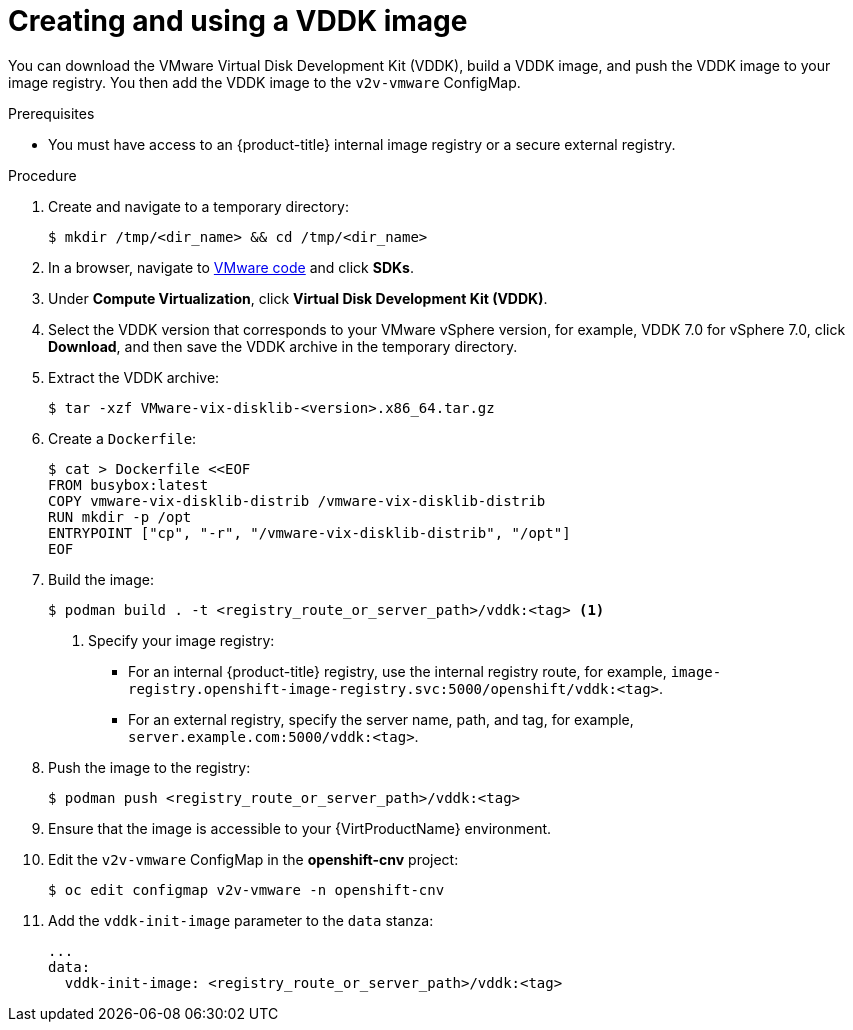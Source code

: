 // Module included in the following assemblies:
//
// * virt/virtual_machines/importing_vms/virt-importing-vmware-vm.adoc

[id="virt-creating-vddk-image_{context}"]
= Creating and using a VDDK image

You can download the VMware Virtual Disk Development Kit (VDDK), build a VDDK image, and push the VDDK image to your image registry. You then add the VDDK image to the `v2v-vmware` ConfigMap.

.Prerequisites

* You must have access to an {product-title} internal image registry or a secure external registry.

.Procedure

. Create and navigate to a temporary directory:
+
[source,terminal]
----
$ mkdir /tmp/<dir_name> && cd /tmp/<dir_name>
----

. In a browser, navigate to link:https://code.vmware.com/home[VMware code] and click *SDKs*.
. Under *Compute Virtualization*, click *Virtual Disk Development Kit (VDDK)*.
. Select the VDDK version that corresponds to your VMware vSphere version, for example, VDDK 7.0 for vSphere 7.0, click *Download*, and then save the VDDK archive in the temporary directory.

. Extract the VDDK archive:
+
[source,terminal]
----
$ tar -xzf VMware-vix-disklib-<version>.x86_64.tar.gz
----

. Create a `Dockerfile`:
+
[source,terminal]
----
$ cat > Dockerfile <<EOF
FROM busybox:latest
COPY vmware-vix-disklib-distrib /vmware-vix-disklib-distrib
RUN mkdir -p /opt
ENTRYPOINT ["cp", "-r", "/vmware-vix-disklib-distrib", "/opt"]
EOF
----

. Build the image:
+
[source,terminal]
----
$ podman build . -t <registry_route_or_server_path>/vddk:<tag> <1>
----
<1> Specify your image registry:
+
* For an internal {product-title} registry, use the internal registry route, for example, `image-registry.openshift-image-registry.svc:5000/openshift/vddk:<tag>`.
* For an external registry, specify the server name, path, and tag, for example, `server.example.com:5000/vddk:<tag>`.

. Push the image to the registry:
+
[source,terminal]
----
$ podman push <registry_route_or_server_path>/vddk:<tag>
----

. Ensure that the image is accessible to your {VirtProductName} environment.
. Edit the `v2v-vmware` ConfigMap in the *openshift-cnv* project:
+
[source,terminal]
----
$ oc edit configmap v2v-vmware -n openshift-cnv
----

. Add the `vddk-init-image` parameter to the `data` stanza:
+
[source,yaml]
----
...
data:
  vddk-init-image: <registry_route_or_server_path>/vddk:<tag>
----
